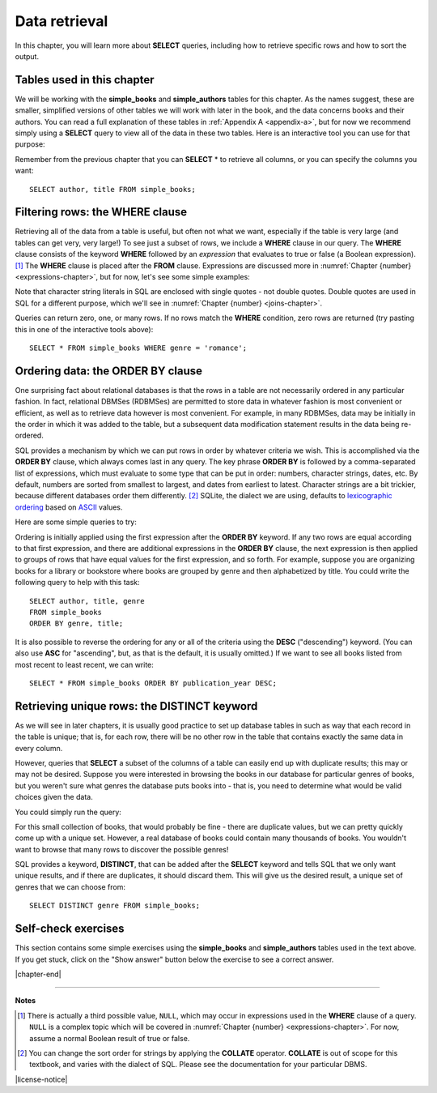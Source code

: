 .. _data-retrieval-chapter:

==============
Data retrieval
==============

In this chapter, you will learn more about **SELECT** queries, including how to retrieve specific rows and how to sort the output.


Tables used in this chapter
:::::::::::::::::::::::::::

We will be working with the **simple_books** and **simple_authors** tables for this chapter.  As the names suggest, these are smaller, simplified versions of other tables we will work with later in the book, and the data concerns books and their authors.  You can read a full explanation of these tables in :ref:`Appendix A <appendix-a>`, but for now we recommend simply using a **SELECT** query to view all of the data in these two tables.  Here is an interactive tool you can use for that purpose:

.. activecode:: data_retrieval_example_tables
    :language: sql
    :dburl: /_static/textbook.sqlite3

    SELECT * FROM simple_books;

Remember from the previous chapter that you can **SELECT** \* to retrieve all columns, or you can specify the columns you want:

::

    SELECT author, title FROM simple_books;


.. index:: WHERE

Filtering rows: the WHERE clause
::::::::::::::::::::::::::::::::

Retrieving all of the data from a table is useful, but often not what we want, especially if the table is very large (and tables can get very, very large!)  To see just a subset of rows, we include a **WHERE** clause in our query.  The **WHERE** clause consists of the keyword **WHERE** followed by an *expression* that evaluates to true or false (a Boolean expression). [#]_  The **WHERE** clause is placed after the **FROM** clause.  Expressions are discussed more in :numref:`Chapter {number} <expressions-chapter>`, but for now, let's see some simple examples:

.. activecode:: data_retrieval_example_where
    :language: sql
    :dburl: /_static/textbook.sqlite3

    SELECT * FROM simple_books WHERE author = 'Isabel Allende';

    SELECT author, title, genre
    FROM simple_books
    WHERE publication_year > 1999;

    SELECT birth, death
    FROM simple_authors
    WHERE name = 'Ralph Ellison';

Note that character string literals in SQL are enclosed with single quotes - not double quotes.  Double quotes are used in SQL for a different purpose, which we'll see in :numref:`Chapter {number} <joins-chapter>`.

Queries can return zero, one, or many rows.  If no rows match the **WHERE** condition, zero rows are returned (try pasting this in one of the interactive tools above):

::

    SELECT * FROM simple_books WHERE genre = 'romance';


.. index:: ORDER BY, DESC, ASC

Ordering data: the ORDER BY clause
::::::::::::::::::::::::::::::::::

One surprising fact about relational databases is that the rows in a table are not necessarily ordered in any particular fashion.  In fact, relational DBMSes (RDBMSes) are permitted to store data in whatever fashion is most convenient or efficient, as well as to retrieve data however is most convenient.  For example, in many RDBMSes, data may be initially in the order in which it was added to the table, but a subsequent data modification statement results in the data being re-ordered.

SQL provides a mechanism by which we can put rows in order by whatever criteria we wish.  This is accomplished via the **ORDER BY** clause, which always comes last in any query.  The key phrase **ORDER BY** is followed by a comma-separated list of expressions, which must evaluate to some type that can be put in order: numbers, character strings, dates, etc.  By default, numbers are sorted from smallest to largest, and dates from earliest to latest.  Character strings are a bit trickier, because different databases order them differently. [#]_ SQLite, the dialect we are using, defaults to `lexicographic ordering <https://en.wikipedia.org/wiki/Lexicographic_order>`_ based on `ASCII <https://en.wikipedia.org/wiki/ASCII>`_ values.

Here are some simple queries to try:

.. activecode:: data_retrieval_example_order_by
    :language: sql
    :dburl: /_static/textbook.sqlite3

    SELECT * FROM simple_books ORDER BY publication_year;

    SELECT * FROM simple_authors ORDER BY birth;


Ordering is initially applied using the first expression after the **ORDER BY** keyword.  If any two rows are equal according to that first expression, and there are additional expressions in the **ORDER BY** clause, the next expression is then applied to groups of rows that have equal values for the first expression, and so forth.  For example, suppose you are organizing books for a library or bookstore where books are grouped by genre and then alphabetized by title.  You could write the following query to help with this task:

::

    SELECT author, title, genre
    FROM simple_books
    ORDER BY genre, title;

It is also possible to reverse the ordering for any or all of the criteria using the **DESC** ("descending") keyword.  (You can also use **ASC** for "ascending", but, as that is the default, it is usually omitted.)  If we want to see all books listed from most recent to least recent, we can write:

::

    SELECT * FROM simple_books ORDER BY publication_year DESC;


.. index:: DISTINCT, uniqueness

Retrieving unique rows: the DISTINCT keyword
::::::::::::::::::::::::::::::::::::::::::::

As we will see in later chapters, it is usually good practice to set up database tables in such as way that each record in the table is unique; that is, for each row, there will be no other row in the table that contains exactly the same data in every column.

However, queries that **SELECT** a subset of the columns of a table can easily end up with duplicate results; this may or may not be desired.  Suppose you were interested in browsing the books in our database for particular genres of books, but you weren't sure what genres the database puts books into - that is, you need to determine what would be valid choices given the data.

You could simply run the query:

.. activecode:: data_retrieval_example_distinct
    :language: sql
    :dburl: /_static/textbook.sqlite3

    SELECT genre FROM simple_books;

For this small collection of books, that would probably be fine - there are duplicate values, but we can pretty quickly come up with a unique set.  However, a real database of books could contain many thousands of books.  You wouldn't want to browse that many rows to discover the possible genres!

SQL provides a keyword, **DISTINCT**, that can be added after the **SELECT** keyword and tells SQL that we only want unique results, and if there are duplicates, it should discard them.  This will give us the desired result, a unique set of genres that we can choose from:

::

    SELECT DISTINCT genre FROM simple_books;


Self-check exercises
::::::::::::::::::::

This section contains some simple exercises using the **simple_books** and **simple_authors** tables used in the text above.  If you get stuck, click on the "Show answer" button below the exercise to see a correct answer.

.. activecode:: data_retrieval_self_test_select
    :language: sql
    :dburl: /_static/textbook.sqlite3

    Modify the SQL statement below to retrieve author names only.
    ~~~~
    SELECT * FROM simple_authors;

.. reveal:: data_retrieval_self_test_select_hint
    :showtitle: Show answer
    :hidetitle: Hide answer

    ::

        SELECT name FROM simple_authors;


.. activecode:: data_retrieval_self_test_where1
    :language: sql
    :dburl: /_static/textbook.sqlite3

    Write a query to find all books in the science fiction genre.
    ~~~~


.. reveal:: data_retrieval_self_test_where1_hint
    :showtitle: Show answer
    :hidetitle: Hide answer

    ::

        SELECT * FROM simple_books WHERE genre = 'science fiction';


.. activecode:: data_retrieval_self_test_where2
    :language: sql
    :dburl: /_static/textbook.sqlite3

    Write a query to find the publication year and author for the book *Bodega Dreams*.
    ~~~~


.. reveal:: data_retrieval_self_test_where2_hint
    :showtitle: Show answer
    :hidetitle: Hide answer

    ::

        SELECT publication_year, author
        FROM simple_books
        WHERE title = 'Bodega Dreams';


.. activecode:: data_retrieval_self_test_where3
    :language: sql
    :dburl: /_static/textbook.sqlite3

    Write a query to find all books published prior to 1950.
    ~~~~


.. reveal:: data_retrieval_self_test_where3_hint
    :showtitle: Show answer
    :hidetitle: Hide answer

    ::

        SELECT * FROM simple_books WHERE publication_year < 1950;


.. activecode:: data_retrieval_self_test_order
    :language: sql
    :dburl: /_static/textbook.sqlite3

    Write a query to get books in order by title.
    ~~~~


.. reveal:: data_retrieval_self_test_order_hint
    :showtitle: Show answer
    :hidetitle: Hide answer

    ::

        SELECT * FROM simple_books ORDER BY title;


.. activecode:: data_retrieval_self_test_challenge1
    :language: sql
    :dburl: /_static/textbook.sqlite3

    Write a query to get the authors publishing since 1980, in order by author name.
    ~~~~


.. reveal:: data_retrieval_self_test_challenge1_hint
    :showtitle: Show answer
    :hidetitle: Hide answer

    ::

        SELECT author
        FROM simple_books
        WHERE publication_year > 1979
        ORDER BY author;


.. activecode:: data_retrieval_self_test_challenge2
    :language: sql
    :dburl: /_static/textbook.sqlite3

    Write a query to get the unique publication years for the books in our database published since 1980, ordered latest to earliest.
    ~~~~


.. reveal:: data_retrieval_self_test_challenge2_hint
    :showtitle: Show answer
    :hidetitle: Hide answer

    ::

        SELECT DISTINCT publication_year
        FROM simple_books
        WHERE publication_year > 1979
        ORDER BY publication_year DESC;


|chapter-end|

----

**Notes**

.. [#] There is actually a third possible value, ``NULL``, which may occur in expressions used in the **WHERE** clause of a query.  ``NULL`` is a complex topic which will be covered in :numref:`Chapter {number} <expressions-chapter>`.  For now, assume a normal Boolean result of true or false.

.. [#] You can change the sort order for strings by applying the **COLLATE** operator. **COLLATE** is out of scope for this textbook, and varies with the dialect of SQL.  Please see the documentation for your particular DBMS.


|license-notice|

